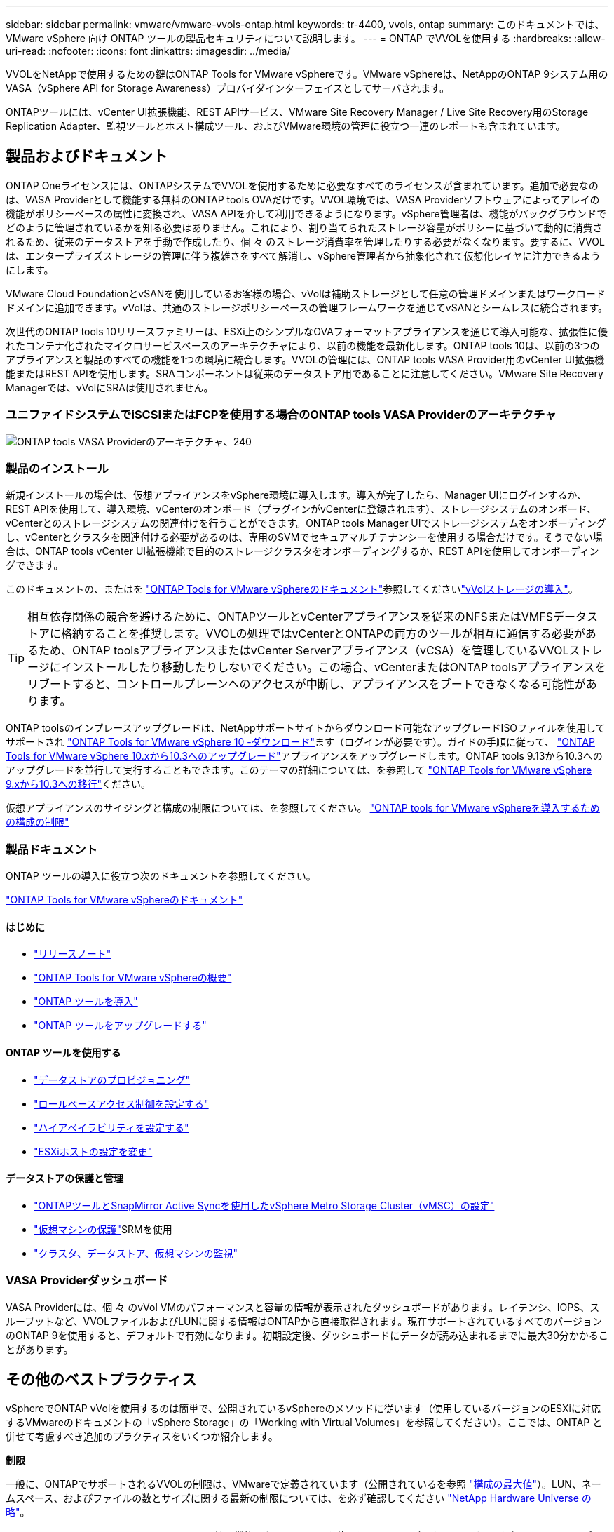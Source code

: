 ---
sidebar: sidebar 
permalink: vmware/vmware-vvols-ontap.html 
keywords: tr-4400, vvols, ontap 
summary: このドキュメントでは、 VMware vSphere 向け ONTAP ツールの製品セキュリティについて説明します。 
---
= ONTAP でVVOLを使用する
:hardbreaks:
:allow-uri-read: 
:nofooter: 
:icons: font
:linkattrs: 
:imagesdir: ../media/


[role="lead"]
VVOLをNetAppで使用するための鍵はONTAP Tools for VMware vSphereです。VMware vSphereは、NetAppのONTAP 9システム用のVASA（vSphere API for Storage Awareness）プロバイダインターフェイスとしてサーバされます。

ONTAPツールには、vCenter UI拡張機能、REST APIサービス、VMware Site Recovery Manager / Live Site Recovery用のStorage Replication Adapter、監視ツールとホスト構成ツール、およびVMware環境の管理に役立つ一連のレポートも含まれています。



== 製品およびドキュメント

ONTAP Oneライセンスには、ONTAPシステムでVVOLを使用するために必要なすべてのライセンスが含まれています。追加で必要なのは、VASA Providerとして機能する無料のONTAP tools OVAだけです。VVOL環境では、VASA Providerソフトウェアによってアレイの機能がポリシーベースの属性に変換され、VASA APIを介して利用できるようになります。vSphere管理者は、機能がバックグラウンドでどのように管理されているかを知る必要はありません。これにより、割り当てられたストレージ容量がポリシーに基づいて動的に消費されるため、従来のデータストアを手動で作成したり、個 々 のストレージ消費率を管理したりする必要がなくなります。要するに、VVOLは、エンタープライズストレージの管理に伴う複雑さをすべて解消し、vSphere管理者から抽象化されて仮想化レイヤに注力できるようにします。

VMware Cloud FoundationとvSANを使用しているお客様の場合、vVolは補助ストレージとして任意の管理ドメインまたはワークロードドメインに追加できます。vVolは、共通のストレージポリシーベースの管理フレームワークを通じてvSANとシームレスに統合されます。

次世代のONTAP tools 10リリースファミリーは、ESXi上のシンプルなOVAフォーマットアプライアンスを通じて導入可能な、拡張性に優れたコンテナ化されたマイクロサービスベースのアーキテクチャにより、以前の機能を最新化します。ONTAP tools 10は、以前の3つのアプライアンスと製品のすべての機能を1つの環境に統合します。VVOLの管理には、ONTAP tools VASA Provider用のvCenter UI拡張機能またはREST APIを使用します。SRAコンポーネントは従来のデータストア用であることに注意してください。VMware Site Recovery Managerでは、vVolにSRAは使用されません。



=== ユニファイドシステムでiSCSIまたはFCPを使用する場合のONTAP tools VASA Providerのアーキテクチャ

image:vvols-image5.png["ONTAP tools VASA Providerのアーキテクチャ、240"]



=== 製品のインストール

新規インストールの場合は、仮想アプライアンスをvSphere環境に導入します。導入が完了したら、Manager UIにログインするか、REST APIを使用して、導入環境、vCenterのオンボード（プラグインがvCenterに登録されます）、ストレージシステムのオンボード、vCenterとのストレージシステムの関連付けを行うことができます。ONTAP tools Manager UIでストレージシステムをオンボーディングし、vCenterとクラスタを関連付ける必要があるのは、専用のSVMでセキュアマルチテナンシーを使用する場合だけです。そうでない場合は、ONTAP tools vCenter UI拡張機能で目的のストレージクラスタをオンボーディングするか、REST APIを使用してオンボーディングできます。

このドキュメントの、またはを https://docs.netapp.com/us-en/ontap-tools-vmware-vsphere-10/index.html["ONTAP Tools for VMware vSphereのドキュメント"^]参照してくださいlink:vmware-vvols-deploy.html["vVolストレージの導入"^]。

[TIP]
====
相互依存関係の競合を避けるために、ONTAPツールとvCenterアプライアンスを従来のNFSまたはVMFSデータストアに格納することを推奨します。VVOLの処理ではvCenterとONTAPの両方のツールが相互に通信する必要があるため、ONTAP toolsアプライアンスまたはvCenter Serverアプライアンス（vCSA）を管理しているVVOLストレージにインストールしたり移動したりしないでください。この場合、vCenterまたはONTAP toolsアプライアンスをリブートすると、コントロールプレーンへのアクセスが中断し、アプライアンスをブートできなくなる可能性があります。

====
ONTAP toolsのインプレースアップグレードは、NetAppサポートサイトからダウンロード可能なアップグレードISOファイルを使用してサポートされ https://mysupport.netapp.com/site/products/all/details/otv10/downloads-tab["ONTAP Tools for VMware vSphere 10 -ダウンロード"]ます（ログインが必要です）。ガイドの手順に従って、 https://docs.netapp.com/us-en/ontap-tools-vmware-vsphere-10/upgrade/upgrade-ontap-tools.html["ONTAP Tools for VMware vSphere 10.xから10.3へのアップグレード"]アプライアンスをアップグレードします。ONTAP tools 9.13から10.3へのアップグレードを並行して実行することもできます。このテーマの詳細については、を参照して https://docs.netapp.com/us-en/ontap-tools-vmware-vsphere-10/migrate/migrate-to-latest-ontaptools.html["ONTAP Tools for VMware vSphere 9.xから10.3への移行"]ください。

仮想アプライアンスのサイジングと構成の制限については、を参照してください。 https://docs.netapp.com/us-en/ontap-tools-vmware-vsphere-10/deploy/prerequisites.html#configuration-limits-to-deploy-ontap-tools-for-vmware-vsphere["ONTAP tools for VMware vSphereを導入するための構成の制限"^]



=== 製品ドキュメント

ONTAP ツールの導入に役立つ次のドキュメントを参照してください。

https://docs.netapp.com/us-en/ontap-tools-vmware-vsphere-10/index.html["ONTAP Tools for VMware vSphereのドキュメント"^]



==== はじめに

* https://docs.netapp.com/us-en/ontap-tools-vmware-vsphere-10/release-notes/release-notes.html["リリースノート"^]
* https://docs.netapp.com/us-en/ontap-tools-vmware-vsphere-10/concepts/ontap-tools-overview.html["ONTAP Tools for VMware vSphereの概要"^]
* https://docs.netapp.com/us-en/ontap-tools-vmware-vsphere-10/deploy/ontap-tools-deployment.html["ONTAP ツールを導入"^]
* https://docs.netapp.com/us-en/ontap-tools-vmware-vsphere-10/upgrade/upgrade-ontap-tools.html["ONTAP ツールをアップグレードする"^]




==== ONTAP ツールを使用する

* https://docs.netapp.com/us-en/ontap-tools-vmware-vsphere-10/configure/create-datastore.html["データストアのプロビジョニング"^]
* https://docs.netapp.com/us-en/ontap-tools-vmware-vsphere-10/configure/configure-user-role-and-privileges.html["ロールベースアクセス制御を設定する"^]
* https://docs.netapp.com/us-en/ontap-tools-vmware-vsphere-10/manage/edit-appliance-settings.html["ハイアベイラビリティを設定する"^]
* https://docs.netapp.com/us-en/ontap-tools-vmware-vsphere-10/manage/edit-esxi-host-settings.html["ESXiホストの設定を変更"^]




==== データストアの保護と管理

* https://docs.netapp.com/us-en/ontap-tools-vmware-vsphere-10/configure/protect-cluster.html["ONTAPツールとSnapMirror Active Syncを使用したvSphere Metro Storage Cluster（vMSC）の設定"^]
* https://docs.netapp.com/us-en/ontap-tools-vmware-vsphere-10/protect/enable-storage-replication-adapter.html["仮想マシンの保護"^]SRMを使用
* https://docs.netapp.com/us-en/ontap-tools-vmware-vsphere-10/manage/reports.html["クラスタ、データストア、仮想マシンの監視"^]




=== VASA Providerダッシュボード

VASA Providerには、個 々 のvVol VMのパフォーマンスと容量の情報が表示されたダッシュボードがあります。レイテンシ、IOPS、スループットなど、VVOLファイルおよびLUNに関する情報はONTAPから直接取得されます。現在サポートされているすべてのバージョンのONTAP 9を使用すると、デフォルトで有効になります。初期設定後、ダッシュボードにデータが読み込まれるまでに最大30分かかることがあります。



== その他のベストプラクティス

vSphereでONTAP vVolを使用するのは簡単で、公開されているvSphereのメソッドに従います（使用しているバージョンのESXiに対応するVMwareのドキュメントの「vSphere Storage」の「Working with Virtual Volumes」を参照してください）。ここでは、ONTAP と併せて考慮すべき追加のプラクティスをいくつか紹介します。

*制限*

一般に、ONTAPでサポートされるVVOLの制限は、VMwareで定義されています（公開されているを参照 https://configmax.esp.vmware.com/guest?vmwareproduct=vSphere&release=vSphere%207.0&categories=8-0["構成の最大値"^]）。LUN、ネームスペース、およびファイルの数とサイズに関する最新の制限については、を必ず確認してください https://hwu.netapp.com/["NetApp Hardware Universe の略"^]。

* ONTAP ツールfor VMware vSphereのUI拡張機能またはREST APIを使用して、VVOLデータストア*およびプロトコルエンドポイントをプロビジョニングします。*

VVOLデータストアは一般的なvSphereインターフェイスを使用して作成することもできますが、ONTAPツールを使用すると、必要に応じてプロトコルエンドポイントが自動的に作成され、ONTAPのベストプラクティスに従ってFlexVolボリューム（ASA R2では不要）が作成されます。ホスト/クラスタ/データセンターを右クリックし、ONTAP tools_and_Provision datastores_を選択します。ウィザードで目的のvVolオプションを選択するだけです。

* ONTAP ToolsアプライアンスまたはvCenter Server Appliance（vCSA）は、管理対象のVVOLデータストアには絶対に保存しないでください。*

その結果、アプライアンスのリブートが必要になった場合、リブート中に自身のVVOLを再バインドできないため、アプライアンスのリブートが必要になることがあります。これらのデータは、別のONTAP ツールとvCenter環境で管理されるvVolデータストアに格納できます。

*異なるONTAP リリース間でのVVOL処理は避けてください。*

サポートされるストレージ機能（QoS、パーソナリティなど）はVASA Providerのリリースによって変更され、一部はONTAP リリースに依存します。ONTAP クラスタで異なるリリースを使用したり、リリースの異なるクラスタ間でVVolを移動したりすると、予期しない動作やコンプライアンスアラームが発生する可能性があります。

* VVOLにFCPを使用する前に、ファイバ・チャネル・ファブリックのゾーニングを設定してください。*

ONTAP tools VASAプロバイダは、管理対象のESXiホストで検出されたイニシエータに基づいて、FCPおよびiSCSI igroup、およびONTAP 内のNVMeサブシステムを管理します。ただし、ゾーニングを管理するためにファイバチャネルスイッチと統合することはできません。プロビジョニングを実行する前に、ベストプラクティスに従ってゾーニングを実行する必要があります。次に、4つのONTAPシステムに対する単一イニシエータゾーニングの例を示します。

単一イニシエータのゾーニング：

image:vvols-image7.gif["4つのノードを使用した単一イニシエータゾーニング（400"]

ベストプラクティスの詳細については、次のドキュメントを参照してください。

https://www.netapp.com/media/10680-tr4080.pdf["_TR-4080『Best Practices for Modern SAN ONTAP 9』を参照してください"^]

https://www.netapp.com/pdf.html?item=/media/10681-tr4684.pdf["_TR-4684『Implementing and Configuring Modern SANs with NVMe-oF』を参照してください"^]

*必要に応じて、元のFlexVolボリュームを計画します。*

ASA R2以外のシステムでは、複数の元のボリュームをvVolデータストアに追加して、ONTAPクラスタ全体にワークロードを分散したり、さまざまなポリシーオプションをサポートしたり、許可されるLUNやファイルの数を増やしたりすることができます。ただし、最大限のストレージ効率が必要な場合は、すべてのバッキングボリュームを1つのアグリゲートに配置してください。また、クローニングのパフォーマンスを最大限に高める必要がある場合は、単一のFlexVol ボリュームを使用し、テンプレートまたはコンテンツライブラリを同じボリューム内に維持することを検討してください。VASA Providerは、移行、クローニング、Snapshotなど、多くのVVOLストレージ処理をONTAP にオフロードします。単一のFlexVol ボリューム内で実行すると、スペース効率に優れたファイルクローンが使用され、ほぼ瞬時に使用できます。この処理をFlexVol ボリューム間で実行すると、コピーをすぐに使用でき、インラインの重複排除と圧縮が使用されます。ただし、バックグラウンドの重複排除と圧縮を使用するボリュームでバックグラウンドジョブが実行されるまで、最大限のストレージ効率が回復されることはありません。ソースとデスティネーションによっては、一部の効率が低下する場合があります。

ASA R2システムでは、ボリュームやアグリゲートの概念がユーザから抽象化されるため、この複雑さは解消されます。動的配置は自動的に処理され、必要に応じてプロトコルエンドポイントが作成されます。追加の拡張が必要な場合は、追加のプロトコルエンドポイントをその場で自動的に作成できます。

*最大IOPSを使用して不明なVMやテストVMを制御することを検討してください。*

最大IOPSを使用すると、不明なワークロードのIOPSを特定のVVolに制限して、他の重要度の高いワークロードへの影響を回避できます。パフォーマンス管理の詳細については、表4を参照してください。

*十分な数のデータLIFがあることを確認してください。*を参照してください link:vmware-vvols-deploy.html["vVolストレージの導入"^]。

*すべてのプロトコルのベストプラクティスに従ってください。*

選択したプロトコルに固有のNetAppおよびVMwareのその他のベストプラクティスガイドを参照してください。一般的に、上記以外の変更はありません。

* NFS v3経由でVVOLを使用したネットワーク構成の例*

image:vvols-image18.png["NFS v3、500経由でVVOLを使用するネットワーク設定"]
